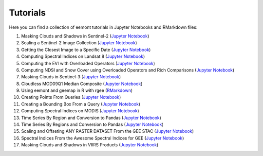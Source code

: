 Tutorials
============

Here you can find a collection of eemont tutorials in Jupyter Notebooks and RMarkdown files:

1. Masking Clouds and Shadows in Sentinel-2 (`Jupyter Notebook <https://github.com/davemlz/eemont/blob/master/tutorials/001-Clouds-and-Shadows-Masking-Sentinel-2.ipynb>`_) 
2. Scaling a Sentinel-2 Image Collection (`Jupyter Notebook <https://github.com/davemlz/eemont/blob/master/tutorials/002-Sentinel-2-Image-Collection-Scaling.ipynb>`_) 
3. Getting the Closest Image to a Specific Date (`Jupyter Notebook <https://github.com/davemlz/eemont/blob/master/tutorials/003-Closest-Image-to-Date-MOD16A2.ipynb>`_) 
4. Computing Spectral Indices on Landsat 8 (`Jupyter Notebook <https://github.com/davemlz/eemont/blob/master/tutorials/004-Computing-Spectral-Indices-Landsat-8.ipynb>`_) 
5. Computing the EVI with Overloaded Operators (`Jupyter Notebook <https://github.com/davemlz/eemont/blob/master/tutorials/005-EVI-with-Overloaded-Operators-Sentinel-2.ipynb>`_) 
6. Computing NDSI and Snow Cover using Overloaded Operators and Rich Comparisons (`Jupyter Notebook <https://github.com/davemlz/eemont/blob/master/tutorials/006-NDSI-and-Snow-Cover-Sentinel-2-MOD10A2.ipynb>`_) 
7. Masking Clouds in Sentinel-3 (`Jupyter Notebook <https://github.com/davemlz/eemont/blob/master/tutorials/007-Clouds-Masking-Sentinel-3.ipynb>`_) 
8. Cloudless MOD09Q1 Median Composite (`Jupyter Notebook <https://github.com/davemlz/eemont/blob/master/tutorials/008-Cloudless-MOD09Q1-Median-Composite.ipynb>`_) 
9. Using eemont and geemap in R with rgee (`RMarkdown <https://github.com/davemlz/eemont/blob/master/tutorials/009-eemont-And-geemap-In-R-With-rgee.Rmd>`_) 
10. Creating Points From Queries (`Jupyter Notebook <https://github.com/davemlz/eemont/blob/master/tutorials/010-Creating-Points-From-Queries.ipynb>`_) 
11. Creating a Bounding Box From a Query (`Jupyter Notebook <https://github.com/davemlz/eemont/blob/master/tutorials/011-Creating-A-Bounding-Box-From-Query.ipynb>`_) 
12. Computing Spectral Indices on MODIS (`Jupyter Notebook <https://github.com/davemlz/eemont/blob/master/tutorials/012-Spectral-Indices-MODIS-MOD09GA.ipynb>`_) 
13. Time Series By Region and Conversion to Pandas (`Jupyter Notebook <https://github.com/davemlz/eemont/blob/master/tutorials/013-Time-Series-By-Region-Pandas.ipynb>`_) 
14. Time Series By Regions and Conversion to Pandas (`Jupyter Notebook <https://github.com/davemlz/eemont/blob/master/tutorials/014-Time-Series-By-Regions-Pandas.ipynb>`_)
15. Scaling and Offseting ANY RASTER DATASET From the GEE STAC (`Jupyter Notebook <https://github.com/davemlz/eemont/blob/master/tutorials/015-Scaling-ANY-Raster-From-GEE-STAC.ipynb>`_) 
16. Spectral Indices From the Awesome Spectral Indices for GEE (`Jupyter Notebook <https://github.com/davemlz/eemont/blob/master/tutorials/016-Spectral-Indices-From-Awesome-Spectral-Indices-List.ipynb>`_) 
17. Masking Clouds and Shadows in VIIRS Products (`Jupyter Notebook <https://github.com/davemlz/eemont/blob/master/tutorials/017-VIIRS-Products-Clouds-Masking.ipynb>`_) 